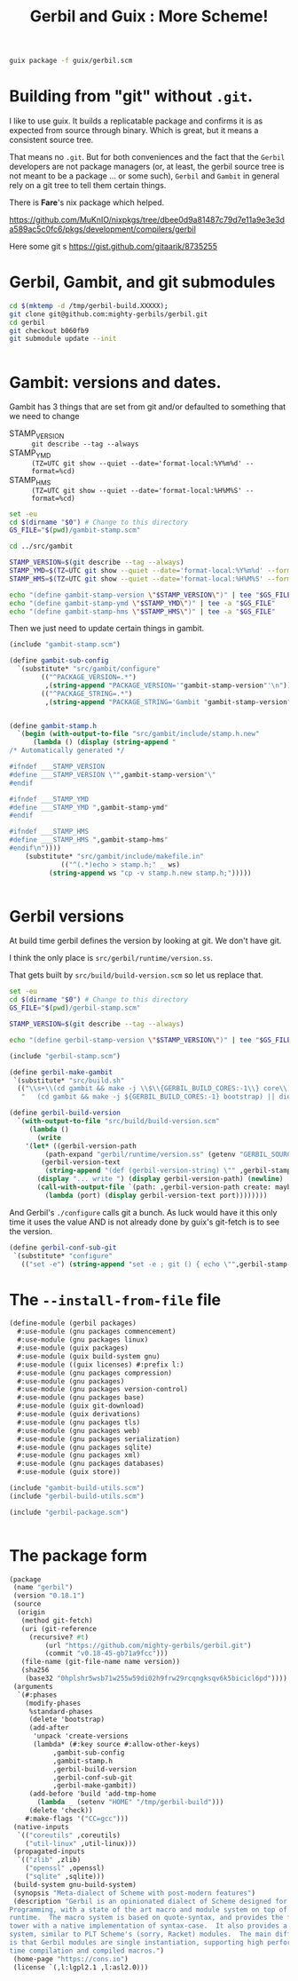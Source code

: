#+TITLE: Gerbil and Guix : More Scheme!

#+begin_src sh
  guix package -f guix/gerbil.scm
#+end_src

* Building from "git" without =.git=.

I like to use guix. It builds a replicatable package and confirms it
is as expected from source through binary. Which is great, but it
means a consistent source tree.

That means no =.git=. But for both conveniences and the fact that the
=Gerbil= developers are not package managers (or, at least, the gerbil
source tree is not meant to be a package ... or some such), =Gerbil=
and =Gambit= in general rely on a git tree to tell them certain
things.

There is *Fare*'s nix package which helped.

https://github.com/MuKnIO/nixpkgs/tree/dbee0d9a81487c79d7e11a9e3e3da589ac5c0fc6/pkgs/development/compilers/gerbil

Here some git s
https://gist.github.com/gitaarik/8735255

* Gerbil, Gambit, and git submodules

#+begin_src sh
  cd $(mktemp -d /tmp/gerbil-build.XXXXX);
  git clone git@github.com:mighty-gerbils/gerbil.git
  cd gerbil
  git checkout b060fb9
  git submodule update --init

  
#+end_src

* Gambit: versions and dates.

Gambit has 3 things that are set from git and/or defaulted to something that we need to change

  - STAMP_VERSION :: ~git describe --tag --always~
  - STAMP_YMD :: ~(TZ=UTC git show --quiet --date='format-local:%Y%m%d' --format=%cd)~
  - STAMP_HMS :: ~(TZ=UTC git show --quiet --date='format-local:%H%M%S' --format=%cd)~

#+begin_src sh :shebang #!/bin/sh :tangle update-gambit-stamp.sh
  set -eu
  cd $(dirname "$0") # Change to this directory
  GS_FILE="$(pwd)/gambit-stamp.scm"

  cd ../src/gambit

  STAMP_VERSION=$(git describe --tag --always)
  STAMP_YMD=$(TZ=UTC git show --quiet --date='format-local:%Y%m%d' --format=%cd)
  STAMP_HMS=$(TZ=UTC git show --quiet --date='format-local:%H%M%S' --format=%cd)

  echo "(define gambit-stamp-version \"$STAMP_VERSION\")" | tee "$GS_FILE"
  echo "(define gambit-stamp-ymd \"$STAMP_YMD\")" | tee -a "$GS_FILE"
  echo "(define gambit-stamp-hms \"$STAMP_HMS\")" | tee -a "$GS_FILE"
#+end_src


Then we just need to update certain things in gambit.

#+begin_src scheme :tangle gambit-build-utils.scm
  (include "gambit-stamp.scm")

  (define gambit-sub-config
    `(substitute* "src/gambit/configure"
  	      (("^PACKAGE_VERSION=.*")
  	       ,(string-append "PACKAGE_VERSION='"gambit-stamp-version"'\n"))
  	      (("^PACKAGE_STRING=.*")
  	       ,(string-append "PACKAGE_STRING='Gambit "gambit-stamp-version"'\n"))))


  (define gambit-stamp.h
    `(begin (with-output-to-file "src/gambit/include/stamp.h.new"
  	    (lambda () (display (string-append "
  /* Automatically generated */

  #ifndef ___STAMP_VERSION
  #define ___STAMP_VERSION \"",gambit-stamp-version"\"
  #endif

  #ifndef ___STAMP_YMD
  #define ___STAMP_YMD ",gambit-stamp-ymd"
  #endif

  #ifndef ___STAMP_HMS
  #define ___STAMP_HMS ",gambit-stamp-hms"
  #endif\n"))))
  	  (substitute* "src/gambit/include/makefile.in"
  		       (("^(.*)echo > stamp.h;" _ ws)
  			(string-append ws "cp -v stamp.h.new stamp.h;")))))
  			    
  	     
#+end_src

* Gerbil versions

At build time gerbil defines the version by looking at git. We don't have git.

I think the only place is =src/gerbil/runtime/version.ss=.

That gets built by =src/build/build-version.scm= so let us replace that.

#+begin_src sh :shebang #!/bin/sh :tangle update-gerbil-stamp.sh
  set -eu
  cd $(dirname "$0") # Change to this directory
  GS_FILE="$(pwd)/gerbil-stamp.scm"

  STAMP_VERSION=$(git describe --tag --always)

  echo "(define gerbil-stamp-version \"$STAMP_VERSION\")" | tee "$GS_FILE"
#+end_src

#+begin_src scheme :tangle gerbil-build-utils.scm
    (include "gerbil-stamp.scm")

    (define gerbil-make-gambit
     `(substitute* "src/build.sh"
      (("\\s+\\(cd gambit && make -j \\$\\{GERBIL_BUILD_CORES:-1\\} core\\) \\|\\| die")
       "   (cd gambit && make -j ${GERBIL_BUILD_CORES:-1} bootstrap) || die\n   (cd gambit && make -j ${GERBIL_BUILD_CORES:-1} from-scratch) || die")))

    (define gerbil-build-version
      `(with-output-to-file "src/build/build-version.scm"
         (lambda ()
           (write
    	'(let* ((gerbil-version-path
    		 (path-expand "gerbil/runtime/version.ss" (getenv "GERBIL_SOURCE")))
    		(gerbil-version-text
    		 (string-append "(def (gerbil-version-string) \"" ,gerbil-stamp-version "\")\n")))
    	   (display "... write ") (display gerbil-version-path) (newline)
    	   (call-with-output-file `(path: ,gerbil-version-path create: maybe append: #f truncate: #t)
    	     (lambda (port) (display gerbil-version-text port))))))))

#+end_src

And Gerbil's =./configure= calls git a bunch. As luck would have it
this only time it uses the value AND is not already done by guix's
git-fetch is to see the version.

#+begin_src scheme :tangle gerbil-build-utils.scm
    (define gerbil-conf-sub-git
     `(substitute* "configure"
       (("set -e") (string-append "set -e ; git () { echo \"",gerbil-stamp-version"\" ;}\n"))))
#+end_src

* The =--install-from-file= file

#+begin_src scheme :tangle gerbil.scm
  (define-module (gerbil packages)
    #:use-module (gnu packages commencement)
    #:use-module (gnu packages linux)
    #:use-module (guix packages)
    #:use-module (guix build-system gnu)
    #:use-module ((guix licenses) #:prefix l:)
    #:use-module (gnu packages compression)
    #:use-module (gnu packages)
    #:use-module (gnu packages version-control)
    #:use-module (gnu packages base)
    #:use-module (guix git-download)
    #:use-module (guix derivations)
    #:use-module (gnu packages tls)
    #:use-module (gnu packages web)
    #:use-module (gnu packages serialization)
    #:use-module (gnu packages sqlite)
    #:use-module (gnu packages xml)
    #:use-module (gnu packages databases)
    #:use-module (guix store))

  (include "gambit-build-utils.scm")
  (include "gerbil-build-utils.scm")

  (include "gerbil-package.scm")


#+end_src
* The package form

#+begin_src scheme :tangle gerbil-package.scm
    (package
     (name "gerbil")
     (version "0.18.1")
     (source
      (origin
       (method git-fetch)
       (uri (git-reference
    	 (recursive? #t)
             (url "https://github.com/mighty-gerbils/gerbil.git")
             (commit "v0.18-45-gb71a9fcc")))
       (file-name (git-file-name name version))
       (sha256
        (base32 "0hplshr5wsb71w255w59di02h9frw29rcqngksqv6k5bicicl6pd"))))
     (arguments
      `(#:phases
        (modify-phases
         %standard-phases
         (delete 'bootstrap)
         (add-after
          'unpack 'create-versions
          (lambda* (#:key source #:allow-other-keys)
    	       ,gambit-sub-config
    	       ,gambit-stamp.h
    	       ,gerbil-build-version
    	       ,gerbil-conf-sub-git
               ,gerbil-make-gambit))
         (add-before 'build 'add-tmp-home
           (lambda _ (setenv "HOME" "/tmp/gerbil-build")))
         (delete 'check))
        #:make-flags '("CC=gcc")))
     (native-inputs
      `(("coreutils" ,coreutils)
        ("util-linux" ,util-linux)))
     (propagated-inputs
      `(("zlib" ,zlib)
        ("openssl" ,openssl)
        ("sqlite" ,sqlite)))
     (build-system gnu-build-system)
     (synopsis "Meta-dialect of Scheme with post-modern features")
     (description "Gerbil is an opinionated dialect of Scheme designed for Systems
    Programming, with a state of the art macro and module system on top of the Gambit
    runtime.  The macro system is based on quote-syntax, and provides the full meta-syntactic
    tower with a native implementation of syntax-case.  It also provides a full-blown module
    system, similar to PLT Scheme's (sorry, Racket) modules.  The main difference from Racket
    is that Gerbil modules are single instantiation, supporting high performance ahead of
    time compilation and compiled macros.")
     (home-page "https://cons.io")
     (license `(,l:lgpl2.1 ,l:asl2.0)))


#+end_src

